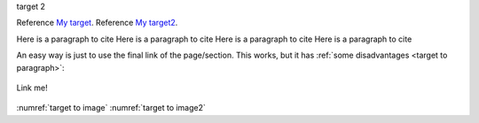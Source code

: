 .. _My target: Explicit targets

.. _My target2:

target 2


Reference `My target`_.
Reference `My target2`_.

.. _target to paragraph:

Here is a paragraph to cite Here is a paragraph to cite Here is a paragraph to cite Here is a paragraph to cite




An easy way is just to use the final link of the page/section.
This works, but it has :ref:`some disadvantages <target to paragraph>`:


.. _target to image:

.. figure:: /img/logo.png
   :alt: Logo
   :align: center
   :width: 240px

   Link me!

.. _target to image2:

.. figure:: /img/logo.png
   :alt: Logo
   :align: center
   :width: 240px

    Linke me 2

:numref:`target to image`
:numref:`target to image2`

